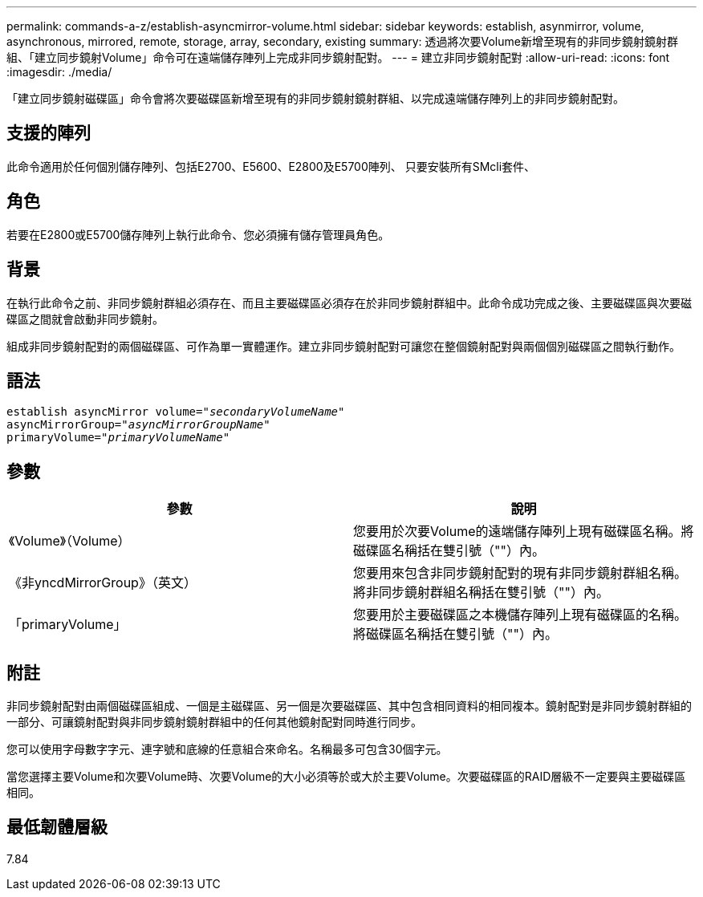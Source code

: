 ---
permalink: commands-a-z/establish-asyncmirror-volume.html 
sidebar: sidebar 
keywords: establish, asynmirror, volume, asynchronous, mirrored, remote, storage, array, secondary, existing 
summary: 透過將次要Volume新增至現有的非同步鏡射鏡射群組、「建立同步鏡射Volume」命令可在遠端儲存陣列上完成非同步鏡射配對。 
---
= 建立非同步鏡射配對
:allow-uri-read: 
:icons: font
:imagesdir: ./media/


[role="lead"]
「建立同步鏡射磁碟區」命令會將次要磁碟區新增至現有的非同步鏡射鏡射群組、以完成遠端儲存陣列上的非同步鏡射配對。



== 支援的陣列

此命令適用於任何個別儲存陣列、包括E2700、E5600、E2800及E5700陣列、 只要安裝所有SMcli套件、



== 角色

若要在E2800或E5700儲存陣列上執行此命令、您必須擁有儲存管理員角色。



== 背景

在執行此命令之前、非同步鏡射群組必須存在、而且主要磁碟區必須存在於非同步鏡射群組中。此命令成功完成之後、主要磁碟區與次要磁碟區之間就會啟動非同步鏡射。

組成非同步鏡射配對的兩個磁碟區、可作為單一實體運作。建立非同步鏡射配對可讓您在整個鏡射配對與兩個個別磁碟區之間執行動作。



== 語法

[listing, subs="+macros"]
----
pass:quotes[establish asyncMirror volume="_secondaryVolumeName_"]
pass:quotes[asyncMirrorGroup="_asyncMirrorGroupName_"]
pass:quotes[primaryVolume="_primaryVolumeName_"]
----


== 參數

[cols="2*"]
|===
| 參數 | 說明 


 a| 
《Volume》（Volume）
 a| 
您要用於次要Volume的遠端儲存陣列上現有磁碟區名稱。將磁碟區名稱括在雙引號（""）內。



 a| 
《非yncdMirrorGroup》（英文）
 a| 
您要用來包含非同步鏡射配對的現有非同步鏡射群組名稱。將非同步鏡射群組名稱括在雙引號（""）內。



 a| 
「primaryVolume」
 a| 
您要用於主要磁碟區之本機儲存陣列上現有磁碟區的名稱。將磁碟區名稱括在雙引號（""）內。

|===


== 附註

非同步鏡射配對由兩個磁碟區組成、一個是主磁碟區、另一個是次要磁碟區、其中包含相同資料的相同複本。鏡射配對是非同步鏡射群組的一部分、可讓鏡射配對與非同步鏡射鏡射群組中的任何其他鏡射配對同時進行同步。

您可以使用字母數字字元、連字號和底線的任意組合來命名。名稱最多可包含30個字元。

當您選擇主要Volume和次要Volume時、次要Volume的大小必須等於或大於主要Volume。次要磁碟區的RAID層級不一定要與主要磁碟區相同。



== 最低韌體層級

7.84
